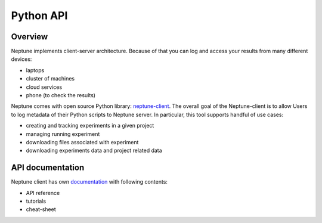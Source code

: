 Python API
==========

Overview
--------
Neptune implements client-server architecture. Because of that you can log and access your results from many different devices:

* laptops
* cluster of machines
* cloud services
* phone (to check the results)

.. image:: _images/python_api/server_client_arch.png

Neptune comes with open source Python library: `neptune-client <https://github.com/neptune-ml/neptune-client>`_. The overall goal of the Neptune-client is to allow Users to log metadata of their Python scripts to Neptune server. In particular, this tool supports handful of use cases:

* creating and tracking experiments in a given project
* managing running experiment
* downloading files associated with experiment
* downloading experiments data and project related data

API documentation
-----------------
Neptune client has own `documentation <https://neptune-client.readthedocs.io/en/latest>`_ with following contents:

* API reference
* tutorials
* cheat-sheet
